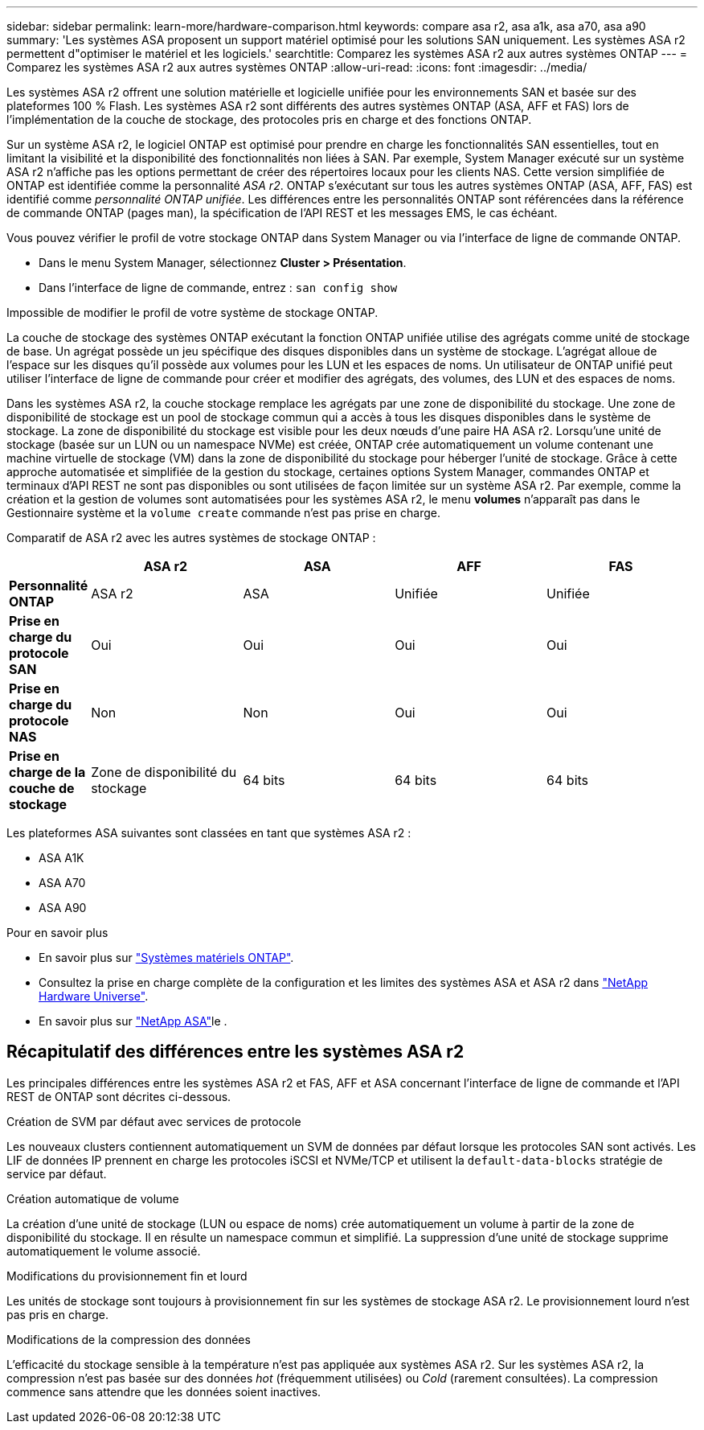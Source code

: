 ---
sidebar: sidebar 
permalink: learn-more/hardware-comparison.html 
keywords: compare asa r2, asa a1k, asa a70, asa a90 
summary: 'Les systèmes ASA proposent un support matériel optimisé pour les solutions SAN uniquement. Les systèmes ASA r2 permettent d"optimiser le matériel et les logiciels.' 
searchtitle: Comparez les systèmes ASA r2 aux autres systèmes ONTAP 
---
= Comparez les systèmes ASA r2 aux autres systèmes ONTAP
:allow-uri-read: 
:icons: font
:imagesdir: ../media/


[role="lead"]
Les systèmes ASA r2 offrent une solution matérielle et logicielle unifiée pour les environnements SAN et basée sur des plateformes 100 % Flash. Les systèmes ASA r2 sont différents des autres systèmes ONTAP (ASA, AFF et FAS) lors de l'implémentation de la couche de stockage, des protocoles pris en charge et des fonctions ONTAP.

Sur un système ASA r2, le logiciel ONTAP est optimisé pour prendre en charge les fonctionnalités SAN essentielles, tout en limitant la visibilité et la disponibilité des fonctionnalités non liées à SAN. Par exemple, System Manager exécuté sur un système ASA r2 n'affiche pas les options permettant de créer des répertoires locaux pour les clients NAS. Cette version simplifiée de ONTAP est identifiée comme la personnalité _ASA r2_. ONTAP s'exécutant sur tous les autres systèmes ONTAP (ASA, AFF, FAS) est identifié comme _personnalité ONTAP unifiée_. Les différences entre les personnalités ONTAP sont référencées dans la référence de commande ONTAP (pages man), la spécification de l'API REST et les messages EMS, le cas échéant.

Vous pouvez vérifier le profil de votre stockage ONTAP dans System Manager ou via l'interface de ligne de commande ONTAP.

* Dans le menu System Manager, sélectionnez *Cluster > Présentation*.
* Dans l'interface de ligne de commande, entrez : `san config show`


Impossible de modifier le profil de votre système de stockage ONTAP.

La couche de stockage des systèmes ONTAP exécutant la fonction ONTAP unifiée utilise des agrégats comme unité de stockage de base. Un agrégat possède un jeu spécifique des disques disponibles dans un système de stockage. L'agrégat alloue de l'espace sur les disques qu'il possède aux volumes pour les LUN et les espaces de noms. Un utilisateur de ONTAP unifié peut utiliser l'interface de ligne de commande pour créer et modifier des agrégats, des volumes, des LUN et des espaces de noms.

Dans les systèmes ASA r2, la couche stockage remplace les agrégats par une zone de disponibilité du stockage. Une zone de disponibilité de stockage est un pool de stockage commun qui a accès à tous les disques disponibles dans le système de stockage. La zone de disponibilité du stockage est visible pour les deux nœuds d'une paire HA ASA r2. Lorsqu'une unité de stockage (basée sur un LUN ou un namespace NVMe) est créée, ONTAP crée automatiquement un volume contenant une machine virtuelle de stockage (VM) dans la zone de disponibilité du stockage pour héberger l'unité de stockage. Grâce à cette approche automatisée et simplifiée de la gestion du stockage, certaines options System Manager, commandes ONTAP et terminaux d'API REST ne sont pas disponibles ou sont utilisées de façon limitée sur un système ASA r2. Par exemple, comme la création et la gestion de volumes sont automatisées pour les systèmes ASA r2, le menu *volumes* n'apparaît pas dans le Gestionnaire système et la `volume create` commande n'est pas prise en charge.

Comparatif de ASA r2 avec les autres systèmes de stockage ONTAP :

[cols="1h,2,2,2,2"]
|===
|  | ASA r2 | ASA | AFF | FAS 


 a| 
*Personnalité ONTAP*
| ASA r2 | ASA | Unifiée | Unifiée 


 a| 
*Prise en charge du protocole SAN*
| Oui | Oui | Oui | Oui 


 a| 
*Prise en charge du protocole NAS*
| Non | Non | Oui | Oui 


 a| 
*Prise en charge de la couche de stockage*
| Zone de disponibilité du stockage | 64 bits | 64 bits | 64 bits 
|===
Les plateformes ASA suivantes sont classées en tant que systèmes ASA r2 :

* ASA A1K
* ASA A70
* ASA A90


.Pour en savoir plus
* En savoir plus sur link:https://docs.netapp.com/us-en/ontap-systems-family/intro-family.html["Systèmes matériels ONTAP"^].
* Consultez la prise en charge complète de la configuration et les limites des systèmes ASA et ASA r2 dans link:https://hwu.netapp.com/["NetApp Hardware Universe"^].
* En savoir plus sur link:https://www.netapp.com/pdf.html?item=/media/85736-ds-4254-asa.pdf["NetApp ASA"^]le .




== Récapitulatif des différences entre les systèmes ASA r2

Les principales différences entre les systèmes ASA r2 et FAS, AFF et ASA concernant l'interface de ligne de commande et l'API REST de ONTAP sont décrites ci-dessous.

.Création de SVM par défaut avec services de protocole
Les nouveaux clusters contiennent automatiquement un SVM de données par défaut lorsque les protocoles SAN sont activés. Les LIF de données IP prennent en charge les protocoles iSCSI et NVMe/TCP et utilisent la `default-data-blocks` stratégie de service par défaut.

.Création automatique de volume
La création d'une unité de stockage (LUN ou espace de noms) crée automatiquement un volume à partir de la zone de disponibilité du stockage. Il en résulte un namespace commun et simplifié. La suppression d'une unité de stockage supprime automatiquement le volume associé.

.Modifications du provisionnement fin et lourd
Les unités de stockage sont toujours à provisionnement fin sur les systèmes de stockage ASA r2. Le provisionnement lourd n'est pas pris en charge.

.Modifications de la compression des données
L'efficacité du stockage sensible à la température n'est pas appliquée aux systèmes ASA r2. Sur les systèmes ASA r2, la compression n'est pas basée sur des données _hot_ (fréquemment utilisées) ou _Cold_ (rarement consultées). La compression commence sans attendre que les données soient inactives.
